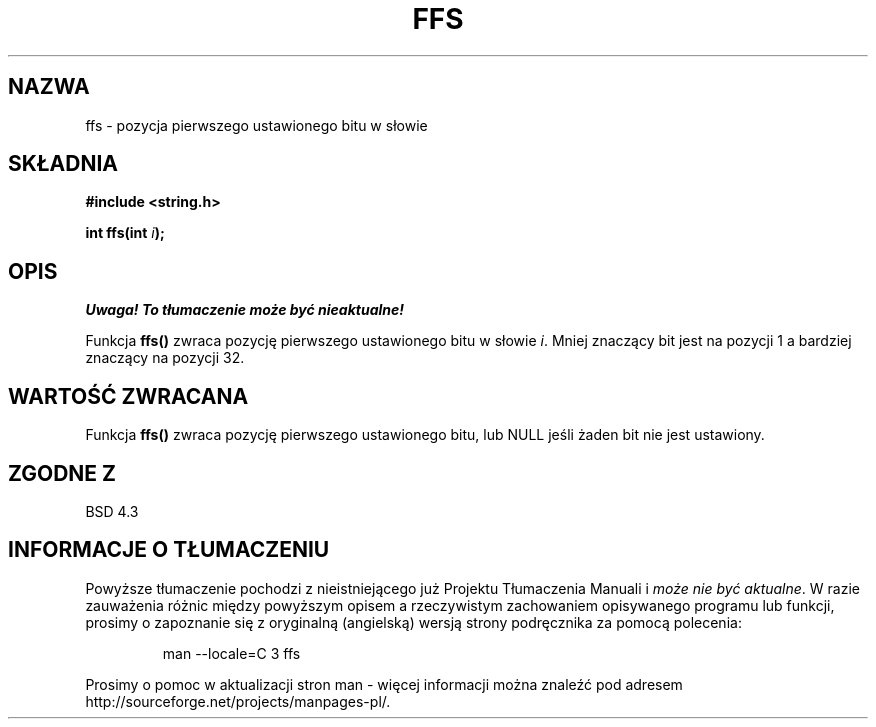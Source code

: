 .\" {PTM/AB/0.1/20-12-1998/"ffs - pozycja pierwszego ustawionego bitu w słowie"}
.\" translated by Adam Byrtek <abyrtek@priv.onet.pl>
.\" ------------
.\" Copyright 1993 David Metcalfe (david@prism.demon.co.uk)
.\"
.\" Permission is granted to make and distribute verbatim copies of this
.\" manual provided the copyright notice and this permission notice are
.\" preserved on all copies.
.\"
.\" Permission is granted to copy and distribute modified versions of this
.\" manual under the conditions for verbatim copying, provided that the
.\" entire resulting derived work is distributed under the terms of a
.\" permission notice identical to this one
.\" 
.\" Since the Linux kernel and libraries are constantly changing, this
.\" manual page may be incorrect or out-of-date.  The author(s) assume no
.\" responsibility for errors or omissions, or for damages resulting from
.\" the use of the information contained herein.  The author(s) may not
.\" have taken the same level of care in the production of this manual,
.\" which is licensed free of charge, as they might when working
.\" professionally.
.\" 
.\" Formatted or processed versions of this manual, if unaccompanied by
.\" the source, must acknowledge the copyright and authors of this work.
.\"
.\" References consulted:
.\"     Linux libc source code
.\"     Lewine's _POSIX Programmer's Guide_ (O'Reilly & Associates, 1991)
.\"     386BSD man pages
.\" Modified Sat Jul 24 19:39:35 1993 by Rik Faith (faith@cs.unc.edu)
.\" ------------
.TH FFS 3 1993-04-13 "GNU" "Podręcznik programisty Linuksa"
.SH NAZWA
ffs \- pozycja pierwszego ustawionego bitu w słowie
.SH SKŁADNIA
.nf
.B #include <string.h>
.sp
.BI "int ffs(int " i );
.fi
.SH OPIS
\fI Uwaga! To tłumaczenie może być nieaktualne!\fP
.PP
Funkcja \fBffs()\fP zwraca pozycję pierwszego ustawionego bitu w słowie
\fIi\fP. Mniej znaczący bit jest na pozycji 1 a bardziej znaczący na pozycji
32.
.SH "WARTOŚĆ ZWRACANA"
Funkcja \fBffs()\fP zwraca pozycję pierwszego ustawionego bitu, lub NULL
jeśli żaden bit nie jest ustawiony.
.SH "ZGODNE Z"
BSD 4.3
.SH "INFORMACJE O TŁUMACZENIU"
Powyższe tłumaczenie pochodzi z nieistniejącego już Projektu Tłumaczenia Manuali i 
\fImoże nie być aktualne\fR. W razie zauważenia różnic między powyższym opisem
a rzeczywistym zachowaniem opisywanego programu lub funkcji, prosimy o zapoznanie 
się z oryginalną (angielską) wersją strony podręcznika za pomocą polecenia:
.IP
man \-\-locale=C 3 ffs
.PP
Prosimy o pomoc w aktualizacji stron man \- więcej informacji można znaleźć pod
adresem http://sourceforge.net/projects/manpages\-pl/.
